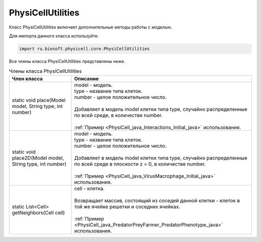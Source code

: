 .. _PhysiCell_java_PhysiCellUtilities:

PhysiCellUtilities
==================

.. role:: raw-html(raw)
   :format: html

.. raw:: html

    <style>
    table {
        border-collapse: collapse;
        width: 100%;
        background-color: white;
        table-layout: fixed;
    }
    th, td {
        border: 1px solid #dddddd;
        text-align: left;
        padding: 8px;
        word-wrap: break-word;
        overflow-wrap: break-word;
        hyphens: auto;
        -webkit-hyphens: auto;
        -moz-hyphens: auto;
        white-space: normal;
    }
    td p {
        word-wrap: break-word;
        overflow-wrap: break-word;
        word-break: break-all;
        hyphens: auto;
        -webkit-hyphens: auto;
        -moz-hyphens: auto;
        white-space: normal;
        margin: 0; /* убираем лишние отступы, если нужно */
    }
    /* ДОБАВЬТЕ ЭТИ СТИЛИ — КЛЮЧЕВОЕ ИЗМЕНЕНИЕ! */
    .line-block,
    .line-block .line {
        white-space: normal !important;
        word-wrap: break-word !important;
        overflow-wrap: break-word !important;
        hyphens: auto !important;
        -webkit-hyphens: auto !important;
        -moz-hyphens: auto !important;
    }
    tr:nth-child(even) {
        background-color: white;
    }
    th {
        background-color: #2980B9;
        color: white;
    }
    .table-bottom-margin {
        margin-top: 20px;
    }
    </style>

Класс PhysiCellUtilities включает дополнительные методы работы с моделью.

Для импорта данного класса используйте:

.. code-block:: text

   import ru.biosoft.physicell.core.PhysiCellUtilities

Все члены класса PhysiCellUtilities представлены ниже.

.. list-table:: Члены класса PhysiCellUtilities
   :header-rows: 1

   * - Член класса
     - Описание

   * - static void place(Model model, String type, int number)
     - | model - модель.
       | type - название типа клеток.
       | number - целое положительное число.
       |
       | Добавляет в модель model клетки типа type, случайно распределенные по всей среде, в количестве number.
       |
       | :ref:`Пример <PhysiCell_java_Interactions_Initial_java>` использования.
   * - static void place2D(Model model, String type, int number)
     - | model - модель.
       | type - название типа клеток.
       | number - целое положительное число.
       |
       | Добавляет в модель model клетки типа type, случайно распределенные по всей среде в плоскости z = 0, в количестве number.
       |
       | :ref:`Пример <PhysiCell_java_VirusMacrophage_Initial_java>` использования.
   * - static List<Cell> getNeighbors(Cell cell)
     - | cell - клетка.
       |
       | Возвращает массив, состоящий из соседей данной клетки - клеток в той же ячейке решетки и соседних ячейках.
       |
       | :ref:`Пример <PhysiCell_java_PredatorPreyFarmer_PredatorPhenotype_java>` использования.